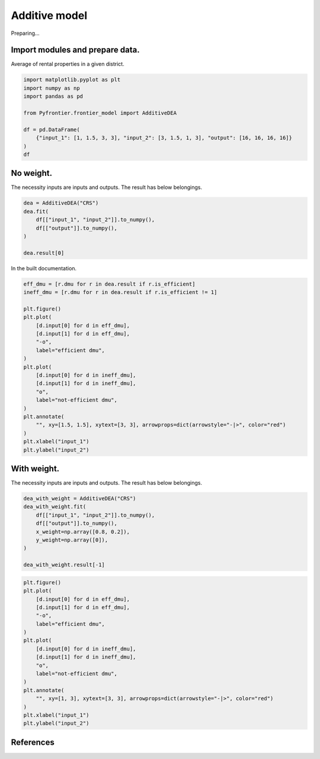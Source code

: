 
.. DO NOT EDIT.
.. THIS FILE WAS AUTOMATICALLY GENERATED BY SPHINX-GALLERY.
.. TO MAKE CHANGES, EDIT THE SOURCE PYTHON FILE:
.. "tutorials/01_usecase/06_additive_model.py"
.. LINE NUMBERS ARE GIVEN BELOW.

.. only:: html

    .. note::
        :class: sphx-glr-download-link-note

        :ref:`Go to the end <sphx_glr_download_tutorials_01_usecase_06_additive_model.py>`
        to download the full example code

.. rst-class:: sphx-glr-example-title

.. _sphx_glr_tutorials_01_usecase_06_additive_model.py:


Additive model
=========================

Preparing...

.. GENERATED FROM PYTHON SOURCE LINES 9-12

Import modules and prepare data.
------------------------
Average of rental properties in a given district.

.. GENERATED FROM PYTHON SOURCE LINES 12-23

.. code-block:: Python


    import matplotlib.pyplot as plt
    import numpy as np
    import pandas as pd

    from Pyfrontier.frontier_model import AdditiveDEA

    df = pd.DataFrame(
        {"input_1": [1, 1.5, 3, 3], "input_2": [3, 1.5, 1, 3], "output": [16, 16, 16, 16]}
    )
    df





.. raw:: html

    <div class="output_subarea output_html rendered_html output_result">
    <div>
    <style scoped>
        .dataframe tbody tr th:only-of-type {
            vertical-align: middle;
        }

        .dataframe tbody tr th {
            vertical-align: top;
        }

        .dataframe thead th {
            text-align: right;
        }
    </style>
    <table border="1" class="dataframe">
      <thead>
        <tr style="text-align: right;">
          <th></th>
          <th>input_1</th>
          <th>input_2</th>
          <th>output</th>
        </tr>
      </thead>
      <tbody>
        <tr>
          <th>0</th>
          <td>1.0</td>
          <td>3.0</td>
          <td>16</td>
        </tr>
        <tr>
          <th>1</th>
          <td>1.5</td>
          <td>1.5</td>
          <td>16</td>
        </tr>
        <tr>
          <th>2</th>
          <td>3.0</td>
          <td>1.0</td>
          <td>16</td>
        </tr>
        <tr>
          <th>3</th>
          <td>3.0</td>
          <td>3.0</td>
          <td>16</td>
        </tr>
      </tbody>
    </table>
    </div>
    </div>
    <br />
    <br />

.. GENERATED FROM PYTHON SOURCE LINES 24-28

No weight.
------------------------------

The necessity inputs are inputs and outputs. The result has below belongings.

.. GENERATED FROM PYTHON SOURCE LINES 28-35

.. code-block:: Python

    dea = AdditiveDEA("CRS")
    dea.fit(
        df[["input_1", "input_2"]].to_numpy(),
        df[["output"]].to_numpy(),
    )

    dea.result[0]




.. rst-class:: sphx-glr-script-out

 .. code-block:: none


    AdditiveResult(score=nan, id=0, dmu=DMU(input=array([1., 3.]), output=array([16]), id=0), x_slack=[0.0, 0.0], y_slack=[0.0])



.. GENERATED FROM PYTHON SOURCE LINES 36-37

In the built documentation.

.. GENERATED FROM PYTHON SOURCE LINES 37-59

.. code-block:: Python

    eff_dmu = [r.dmu for r in dea.result if r.is_efficient]
    ineff_dmu = [r.dmu for r in dea.result if r.is_efficient != 1]

    plt.figure()
    plt.plot(
        [d.input[0] for d in eff_dmu],
        [d.input[1] for d in eff_dmu],
        "-o",
        label="efficient dmu",
    )
    plt.plot(
        [d.input[0] for d in ineff_dmu],
        [d.input[1] for d in ineff_dmu],
        "o",
        label="not-efficient dmu",
    )
    plt.annotate(
        "", xy=[1.5, 1.5], xytext=[3, 3], arrowprops=dict(arrowstyle="-|>", color="red")
    )
    plt.xlabel("input_1")
    plt.ylabel("input_2")




.. image-sg:: /tutorials/01_usecase/images/sphx_glr_06_additive_model_001.png
   :alt: 06 additive model
   :srcset: /tutorials/01_usecase/images/sphx_glr_06_additive_model_001.png
   :class: sphx-glr-single-img


.. rst-class:: sphx-glr-script-out

 .. code-block:: none


    Text(33.972222222222214, 0.5, 'input_2')



.. GENERATED FROM PYTHON SOURCE LINES 60-64

With weight.
------------------------------

The necessity inputs are inputs and outputs. The result has below belongings.

.. GENERATED FROM PYTHON SOURCE LINES 64-74

.. code-block:: Python


    dea_with_weight = AdditiveDEA("CRS")
    dea_with_weight.fit(
        df[["input_1", "input_2"]].to_numpy(),
        df[["output"]].to_numpy(),
        x_weight=np.array([0.8, 0.2]),
        y_weight=np.array([0]),
    )

    dea_with_weight.result[-1]




.. rst-class:: sphx-glr-script-out

 .. code-block:: none


    AdditiveResult(score=nan, id=3, dmu=DMU(input=array([3., 3.]), output=array([16]), id=3), x_slack=[2.0, 0.0], y_slack=[0.0])



.. GENERATED FROM PYTHON SOURCE LINES 75-93

.. code-block:: Python

    plt.figure()
    plt.plot(
        [d.input[0] for d in eff_dmu],
        [d.input[1] for d in eff_dmu],
        "-o",
        label="efficient dmu",
    )
    plt.plot(
        [d.input[0] for d in ineff_dmu],
        [d.input[1] for d in ineff_dmu],
        "o",
        label="not-efficient dmu",
    )
    plt.annotate(
        "", xy=[1, 3], xytext=[3, 3], arrowprops=dict(arrowstyle="-|>", color="red")
    )
    plt.xlabel("input_1")
    plt.ylabel("input_2")



.. image-sg:: /tutorials/01_usecase/images/sphx_glr_06_additive_model_002.png
   :alt: 06 additive model
   :srcset: /tutorials/01_usecase/images/sphx_glr_06_additive_model_002.png
   :class: sphx-glr-single-img


.. rst-class:: sphx-glr-script-out

 .. code-block:: none


    Text(33.972222222222214, 0.5, 'input_2')



.. GENERATED FROM PYTHON SOURCE LINES 94-105

References
------------------------
.. seealso::

   Author
      A. Charnes and W.W. Cooper and L. Seiford and J. Stutz. 
   Title
      *A multiplicative model for efficiency analysis*, 
    Socio-Economic Planning Sciences, 
    1982. 
    :numref:`https://www.sciencedirect.com/science/article/pii/0038012182900295`. 


.. rst-class:: sphx-glr-timing

   **Total running time of the script:** (0 minutes 0.577 seconds)


.. _sphx_glr_download_tutorials_01_usecase_06_additive_model.py:

.. only:: html

  .. container:: sphx-glr-footer sphx-glr-footer-example

    .. container:: sphx-glr-download sphx-glr-download-jupyter

      :download:`Download Jupyter notebook: 06_additive_model.ipynb <06_additive_model.ipynb>`

    .. container:: sphx-glr-download sphx-glr-download-python

      :download:`Download Python source code: 06_additive_model.py <06_additive_model.py>`


.. only:: html

 .. rst-class:: sphx-glr-signature

    `Gallery generated by Sphinx-Gallery <https://sphinx-gallery.github.io>`_
